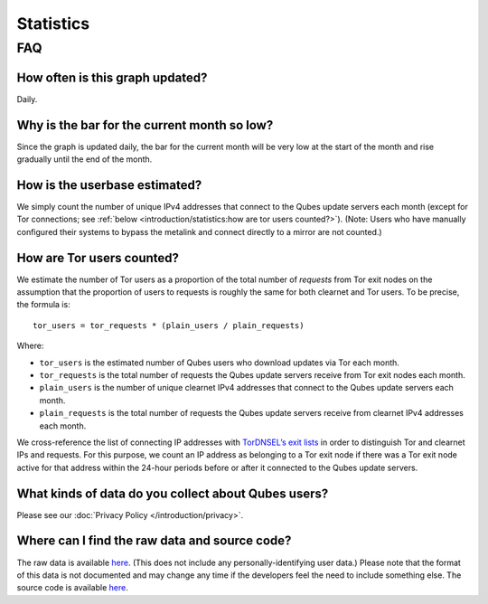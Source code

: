 ==========
Statistics
==========

.. container:: center-block more-bottom

FAQ
===

How often is this graph updated?
--------------------------------

Daily.

Why is the bar for the current month so low?
--------------------------------------------

Since the graph is updated daily, the bar for the current month will be
very low at the start of the month and rise gradually until the end of
the month.

How is the userbase estimated?
------------------------------

We simply count the number of unique IPv4 addresses that connect to the
Qubes update servers each month (except for Tor connections; see :ref:`below <introduction/statistics:how are tor users counted?>`). (Note: Users who have manually
configured their systems to bypass the metalink and connect directly to
a mirror are not counted.)

How are Tor users counted?
--------------------------

We estimate the number of Tor users as a proportion of the total number
of *requests* from Tor exit nodes on the assumption that the proportion
of users to requests is roughly the same for both clearnet and Tor
users. To be precise, the formula is:

::

   tor_users = tor_requests * (plain_users / plain_requests)

Where:

-  ``tor_users`` is the estimated number of Qubes users who download
   updates via Tor each month.
-  ``tor_requests`` is the total number of requests the Qubes update
   servers receive from Tor exit nodes each month.
-  ``plain_users`` is the number of unique clearnet IPv4 addresses that
   connect to the Qubes update servers each month.
-  ``plain_requests`` is the total number of requests the Qubes update
   servers receive from clearnet IPv4 addresses each month.

We cross-reference the list of connecting IP addresses with `TorDNSEL’s exit lists <https://metrics.torproject.org/collector.html#type-tordnsel>`__
in order to distinguish Tor and clearnet IPs and requests. For this
purpose, we count an IP address as belonging to a Tor exit node if there
was a Tor exit node active for that address within the 24-hour periods
before or after it connected to the Qubes update servers.

What kinds of data do you collect about Qubes users?
----------------------------------------------------

Please see our :doc:`Privacy Policy </introduction/privacy>`.

Where can I find the raw data and source code?
----------------------------------------------

The raw data is available `here <https://tools.qubes-os.org/counter/stats.json>`__. (This does not
include any personally-identifying user data.) Please note that the
format of this data is not documented and may change any time if the
developers feel the need to include something else. The source code is
available `here <https://github.com/woju/qubes-stats>`__.
